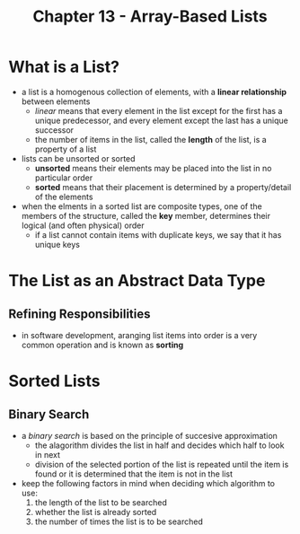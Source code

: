 #+TITLE: Chapter 13 - Array-Based Lists
* What is a List?
- a list is a homogenous collection of elements, with a *linear relationship* between elements
  + /linear/ means that every element in the list except for the first has a unique predecessor, and every element except the last has a unique successor
  + the number of items in the list, called the *length* of the list, is a property of a list
- lists can be unsorted or sorted
  + *unsorted* means their elements may be placed into the list in no particular order
  + *sorted* means that their placement is determined by a property/detail of the elements
- when the elments in a sorted list are composite types, one of the members of the structure, called the *key* member, determines their logical (and often physical) order
  + if a list cannot contain items with duplicate keys, we say that it has unique keys
* The List as an Abstract Data Type
** Refining Responsibilities
- in software development, aranging list items into order is a very common operation and is known as *sorting*
* Sorted Lists
** Binary Search
- a /binary search/ is based on the principle of succesive approximation
  + the alagorithm divides the list in half and decides which half to look in next
  + division of the selected portion of the list is repeated until the item is found or it is determined that the item is not in the list
- keep the following factors in mind when deciding which algorithm to use:
  1. the length of the list to be searched
  2. whether the list is already sorted
  3. the number of times the list is to be searched
